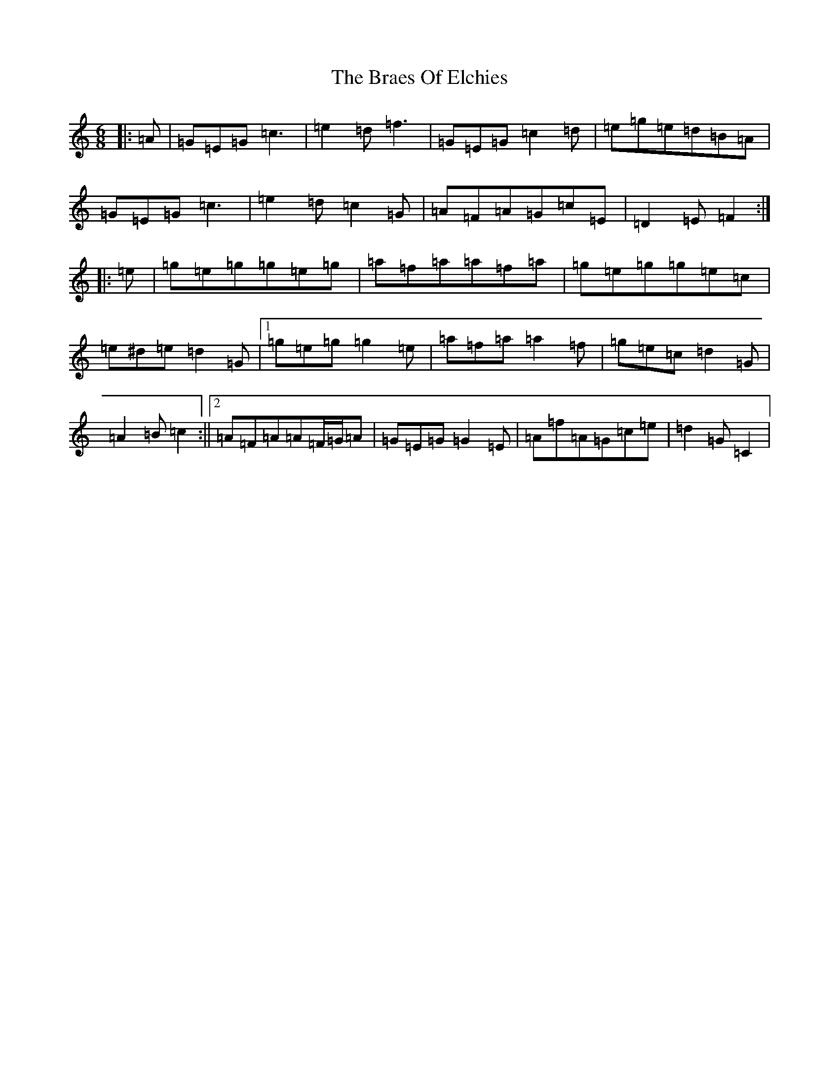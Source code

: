 X: 2507
T: Braes Of Elchies, The
S: https://thesession.org/tunes/9148#setting19926
R: jig
M:6/8
L:1/8
K: C Major
|:=A|=G=E=G=c3|=e2=d=f3|=G=E=G=c2=d|=e=g=e=d=B=A|=G=E=G=c3|=e2=d=c2=G|=A=F=A=G=c=E|=D2=E=F2:||:=e|=g=e=g=g=e=g|=a=f=a=a=f=a|=g=e=g=g=e=c|=e^d=e=d2=G|1=g=e=g=g2=e|=a=f=a=a2=f|=g=e=c=d2=G|=A2=B=c2:||2=A=F=A=A=F/2=G/2=A|=G=E=G=G2=E|=A=f=A=G=c=e|=d2=G=C2|